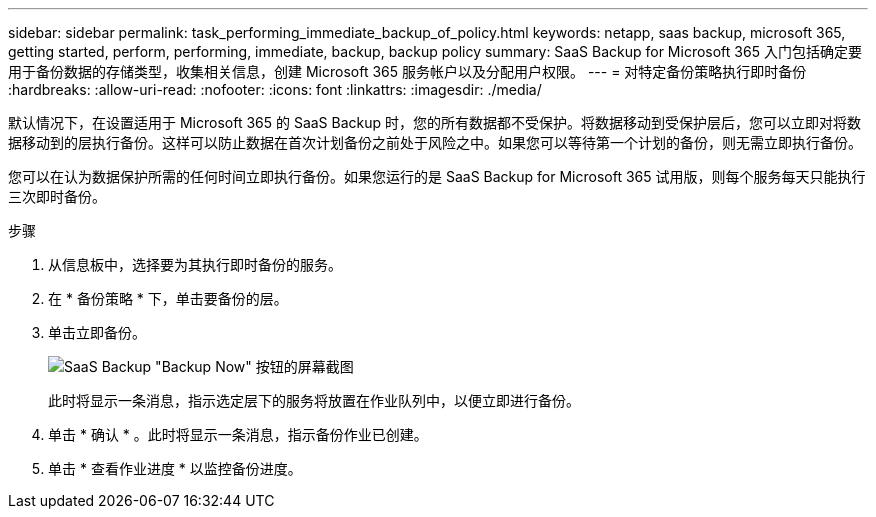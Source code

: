---
sidebar: sidebar 
permalink: task_performing_immediate_backup_of_policy.html 
keywords: netapp, saas backup, microsoft 365, getting started, perform, performing, immediate, backup, backup policy 
summary: SaaS Backup for Microsoft 365 入门包括确定要用于备份数据的存储类型，收集相关信息，创建 Microsoft 365 服务帐户以及分配用户权限。 
---
= 对特定备份策略执行即时备份
:hardbreaks:
:allow-uri-read: 
:nofooter: 
:icons: font
:linkattrs: 
:imagesdir: ./media/


[role="lead"]
默认情况下，在设置适用于 Microsoft 365 的 SaaS Backup 时，您的所有数据都不受保护。将数据移动到受保护层后，您可以立即对将数据移动到的层执行备份。这样可以防止数据在首次计划备份之前处于风险之中。如果您可以等待第一个计划的备份，则无需立即执行备份。

您可以在认为数据保护所需的任何时间立即执行备份。如果您运行的是 SaaS Backup for Microsoft 365 试用版，则每个服务每天只能执行三次即时备份。

.步骤
. 从信息板中，选择要为其执行即时备份的服务。
. 在 * 备份策略 * 下，单击要备份的层。
. 单击立即备份。
+
image:backup_now.gif["SaaS Backup \"Backup Now\" 按钮的屏幕截图"]

+
此时将显示一条消息，指示选定层下的服务将放置在作业队列中，以便立即进行备份。

. 单击 * 确认 * 。此时将显示一条消息，指示备份作业已创建。
. 单击 * 查看作业进度 * 以监控备份进度。

